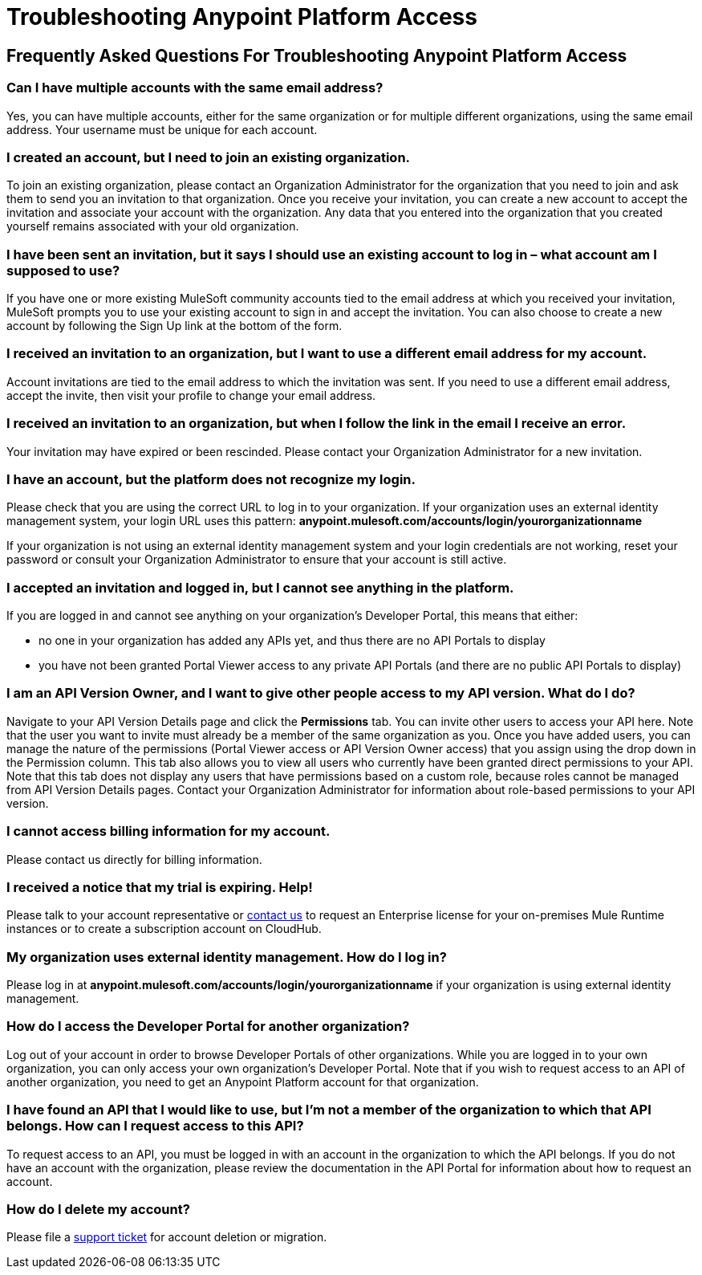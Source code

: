 = Troubleshooting Anypoint Platform Access
:keywords: anypoint platform, permissions, configuring

== Frequently Asked Questions For Troubleshooting Anypoint Platform Access

=== Can I have multiple accounts with the same email address?

Yes, you can have multiple accounts, either for the same organization or for multiple different organizations, using the same email address. Your username must be unique for each account.

=== I created an account, but I need to join an existing organization.

To join an existing organization, please contact an Organization Administrator for the organization that you need to join and ask them to send you an invitation to that organization. Once you receive your invitation, you can create a new account to accept the invitation and associate your account with the organization. Any data that you entered into the organization that you created yourself remains associated with your old organization.

=== I have been sent an invitation, but it says I should use an existing account to log in – what account am I supposed to use?

If you have one or more existing MuleSoft community accounts tied to the email address at which you received your invitation, MuleSoft prompts you to use your existing account to sign in and accept the invitation. You can also choose to create a new account by following the Sign Up link at the bottom of the form.

=== I received an invitation to an organization, but I want to use a different email address for my account.

Account invitations are tied to the email address to which the invitation was sent. If you need to use a different email address, accept the invite, then visit your profile to change your email address.

=== I received an invitation to an organization, but when I follow the link in the email I receive an error.

Your invitation may have expired or been rescinded. Please contact your Organization Administrator for a new invitation.

=== I have an account, but the platform does not recognize my login.

Please check that you are using the correct URL to log in to your organization. If your organization uses an external identity management system, your login URL uses this pattern: *anypoint.mulesoft.com/accounts/login/yourorganizationname*

If your organization is not using an external identity management system and your login credentials are not working, reset your password or consult your Organization Administrator to ensure that your account is still active.

=== I accepted an invitation and logged in, but I cannot see anything in the platform.

If you are logged in and cannot see anything on your organization's Developer Portal, this means that either:

* no one in your organization has added any APIs yet, and thus there are no API Portals to display
* you have not been granted Portal Viewer access to any private API Portals (and there are no public API Portals to display)

=== I am an API Version Owner, and I want to give other people access to my API version. What do I do?

Navigate to your API Version Details page and click the *Permissions* tab. You can invite other users to access your API here. Note that the user you want to invite must already be a member of the same organization as you. Once you have added users, you can  manage the nature of the permissions (Portal Viewer access or API Version Owner access) that you assign using the drop down in the Permission column. This tab also allows you to view all users who currently have been granted direct permissions to your API. Note that this tab does not display any users that have permissions based on a custom role, because roles cannot be managed from API Version Details pages. Contact your Organization Administrator for information about role-based permissions to your API version.

=== I cannot access billing information for my account.

Please contact us directly for billing information.

=== I received a notice that my trial is expiring. Help!

Please talk to your account representative or mailto:info@mulesoft.com[contact us] to request an Enterprise license for your on-premises Mule Runtime instances or to create a subscription account on CloudHub.

=== My organization uses external identity management. How do I log in?

Please log in at *anypoint.mulesoft.com/accounts/login/yourorganizationname* if your organization is using external identity management.

=== How do I access the Developer Portal for another organization? +

Log out of your account in order to browse Developer Portals of other organizations. While you are logged in to your own organization, you can only access your own organization's Developer Portal. Note that if you wish to request access to an API of another organization, you need to get an Anypoint Platform account for that organization.

=== I have found an API that I would like to use, but I'm not a member of the organization to which that API belongs. How can I request access to this API?

To request access to an API, you must be logged in with an account in the organization to which the API belongs. If you do not have an account with the organization, please review the documentation in the API Portal for information about how to request an account.

=== How do I delete my account?

Please file a https://www.mulesoft.com/support-and-services/mule-esb-support-license-subscription[support ticket] for account deletion or migration. +
